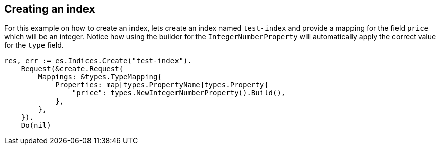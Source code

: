 [[indices]]
== Creating an index

For this example on how to create an index, lets create an index named `test-index` and provide a mapping for the field `price` which will be an integer.
Notice how using the builder for the `IntegerNumberProperty` will automatically apply the correct value for the `type` field.

[source,go]
-----
res, err := es.Indices.Create("test-index").
    Request(&create.Request{
        Mappings: &types.TypeMapping{
            Properties: map[types.PropertyName]types.Property{
                "price": types.NewIntegerNumberProperty().Build(),
            },
        },
    }).
    Do(nil)
-----

